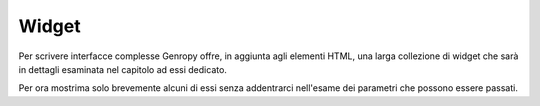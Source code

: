 Widget
------

Per scrivere interfacce complesse Genropy offre, in aggiunta agli elementi HTML, una larga collezione di widget che sarà in dettagli esaminata nel capitolo ad essi dedicato.

Per ora mostrima solo brevemente alcuni di essi senza addentrarci nell'esame dei parametri che possono essere passati.

